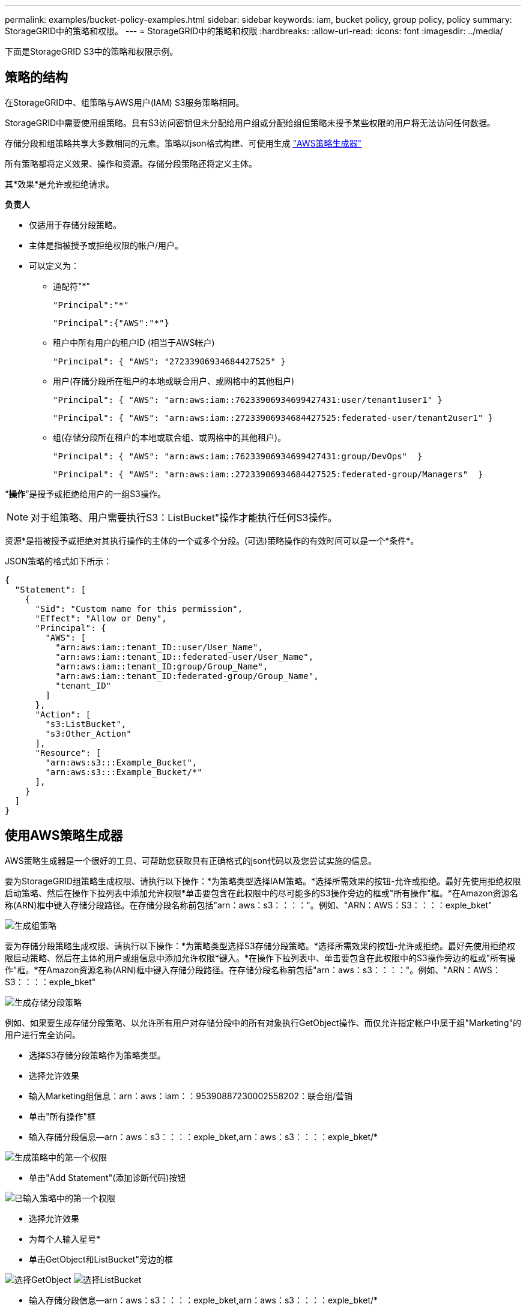 ---
permalink: examples/bucket-policy-examples.html 
sidebar: sidebar 
keywords: iam, bucket policy, group policy, policy 
summary: StorageGRID中的策略和权限。 
---
= StorageGRID中的策略和权限
:hardbreaks:
:allow-uri-read: 
:icons: font
:imagesdir: ../media/


[role="lead"]
下面是StorageGRID S3中的策略和权限示例。



== 策略的结构

在StorageGRID中、组策略与AWS用户(IAM) S3服务策略相同。

StorageGRID中需要使用组策略。具有S3访问密钥但未分配给用户组或分配给组但策略未授予某些权限的用户将无法访问任何数据。

存储分段和组策略共享大多数相同的元素。策略以json格式构建、可使用生成 https://awspolicygen.s3.amazonaws.com/policygen.html["AWS策略生成器"]

所有策略都将定义效果、操作和资源。存储分段策略还将定义主体。

其*效果*是允许或拒绝请求。

*负责人*

* 仅适用于存储分段策略。
* 主体是指被授予或拒绝权限的帐户/用户。
* 可以定义为：
+
** 通配符"++*++"
+
[listing]
----
"Principal":"*"
----
+
[listing]
----
"Principal":{"AWS":"*"}
----
** 租户中所有用户的租户ID (相当于AWS帐户)
+
[listing]
----
"Principal": { "AWS": "27233906934684427525" }
----
** 用户(存储分段所在租户的本地或联合用户、或网格中的其他租户)
+
[listing]
----
"Principal": { "AWS": "arn:aws:iam::76233906934699427431:user/tenant1user1" }
----
+
[listing]
----
"Principal": { "AWS": "arn:aws:iam::27233906934684427525:federated-user/tenant2user1" }
----
** 组(存储分段所在租户的本地或联合组、或网格中的其他租户)。
+
[listing]
----
"Principal": { "AWS": "arn:aws:iam::76233906934699427431:group/DevOps"  }
----
+
[listing]
----
"Principal": { "AWS": "arn:aws:iam::27233906934684427525:federated-group/Managers"  }
----




“*操作*”是授予或拒绝给用户的一组S3操作。


NOTE: 对于组策略、用户需要执行S3：ListBucket"操作才能执行任何S3操作。

资源*是指被授予或拒绝对其执行操作的主体的一个或多个分段。(可选)策略操作的有效时间可以是一个*条件*。

JSON策略的格式如下所示：

[source, json]
----
{
  "Statement": [
    {
      "Sid": "Custom name for this permission",
      "Effect": "Allow or Deny",
      "Principal": {
        "AWS": [
          "arn:aws:iam::tenant_ID::user/User_Name",
          "arn:aws:iam::tenant_ID::federated-user/User_Name",
          "arn:aws:iam::tenant_ID:group/Group_Name",
          "arn:aws:iam::tenant_ID:federated-group/Group_Name",
          "tenant_ID"
        ]
      },
      "Action": [
        "s3:ListBucket",
        "s3:Other_Action"
      ],
      "Resource": [
        "arn:aws:s3:::Example_Bucket",
        "arn:aws:s3:::Example_Bucket/*"
      ],
    }
  ]
}
----


== 使用AWS策略生成器

AWS策略生成器是一个很好的工具、可帮助您获取具有正确格式的json代码以及您尝试实施的信息。

要为StorageGRID组策略生成权限、请执行以下操作：*为策略类型选择IAM策略。*选择所需效果的按钮-允许或拒绝。最好先使用拒绝权限启动策略、然后在操作下拉列表中添加允许权限*单击要包含在此权限中的尽可能多的S3操作旁边的框或"所有操作"框。*在Amazon资源名称(ARN)框中键入存储分段路径。在存储分段名称前包括"arn：aws：s3：：：："。例如、"ARN：AWS：S3：：：：exple_bket"

image:policy/group-generic.png["生成组策略"]

要为存储分段策略生成权限、请执行以下操作：*为策略类型选择S3存储分段策略。*选择所需效果的按钮-允许或拒绝。最好先使用拒绝权限启动策略、然后在主体的用户或组信息中添加允许权限*键入。*在操作下拉列表中、单击要包含在此权限中的S3操作旁边的框或"所有操作"框。*在Amazon资源名称(ARN)框中键入存储分段路径。在存储分段名称前包括"arn：aws：s3：：：："。例如、"ARN：AWS：S3：：：：exple_bket"

image:policy/bucket-generic.png["生成存储分段策略"]

例如、如果要生成存储分段策略、以允许所有用户对存储分段中的所有对象执行GetObject操作、而仅允许指定帐户中属于组"Marketing"的用户进行完全访问。

* 选择S3存储分段策略作为策略类型。
* 选择允许效果
* 输入Marketing组信息：arn：aws：iam：：95390887230002558202：联合组/营销
* 单击"所有操作"框
* 输入存储分段信息—arn：aws：s3：：：：exple_bket,arn：aws：s3：：：：exple_bket/*


image:policy/example-bucket1.png["生成策略中的第一个权限"]

* 单击"Add Statement"(添加诊断代码)按钮


image:policy/permission1.png["已输入策略中的第一个权限"]

* 选择允许效果
* 为每个人输入星号++*++
* 单击GetObject和ListBucket"旁边的框


image:policy/getobject.png["选择GetObject"] image:policy/listbucket.png["选择ListBucket"]

* 输入存储分段信息—arn：aws：s3：：：：exple_bket,arn：aws：s3：：：：exple_bket/*


image:policy/example-bucket2.png["在策略中生成第二个权限"]

* 单击"Add Statement"(添加诊断代码)按钮


image:policy/permission2.png["策略中的第二个权限"]

* 单击"生成策略"按钮、此时将显示一个弹出窗口、其中会显示您生成的策略。


image:policy/example-output.png["最终输出"]

* 复制完整的json文本、如下所示：


[source, json]
----
{
  "Id": "Policy1744399292233",
  "Version": "2012-10-17",
  "Statement": [
    {
      "Sid": "Stmt1744399152830",
      "Action": "s3:*",
      "Effect": "Allow",
      "Resource": [
        "arn:aws:s3:::example_bucket",
        "arn:aws:s3:::example_bucket/*"
      ],
      "Principal": {
        "AWS": [
          "arn:aws:iam::95390887230002558202:federated-group/Marketing"
        ]
      }
    },
    {
      "Sid": "Stmt1744399280838",
      "Action": [
        "s3:GetObject",
        "s3:ListBucket"
      ],
      "Effect": "Allow",
      "Resource": [
        "arn:aws:s3:::example_bucket",
        "arn:aws:s3:::example_bucket/*"
      ],
      "Principal": "*"
    }
  ]
}
----
此json可以按原样使用、也可以删除"Statement"行上方的ID和版本行、您可以自定义每个权限的Sid、并为每个权限指定更有意义的标题、也可以删除这些内容。

例如：

[source, json]
----
{
  "Statement": [
    {
      "Sid": "MarketingAllowFull",
      "Action": "s3:*",
      "Effect": "Allow",
      "Resource": [
        "arn:aws:s3:::example_bucket",
        "arn:aws:s3:::example_bucket/*"
      ],
      "Principal": {
        "AWS": [
          "arn:aws:iam::95390887230002558202:federated-group/Marketing"
        ]
      }
    },
    {
      "Sid": "EveryoneReadOnly",
      "Action": [
        "s3:GetObject",
        "s3:ListBucket"
      ],
      "Effect": "Allow",
      "Resource": [
        "arn:aws:s3:::example_bucket",
        "arn:aws:s3:::example_bucket/*"
      ],
      "Principal": "*"
    }
  ]
}
----


== 组策略(IAM)



=== 主目录模式的存储分段访问

此组策略仅允许用户访问名为Users username的分段中的对象。

[source, json]
----
{
"Statement": [
    {
      "Sid": "AllowListBucketOfASpecificUserPrefix",
      "Effect": "Allow",
      "Action": "s3:ListBucket",
      "Resource": "arn:aws:s3:::home",
      "Condition": {
        "StringLike": {
          "s3:prefix": "${aws:username}/*"
        }
      }
    },
    {
      "Sid": "AllowUserSpecificActionsOnlyInTheSpecificUserPrefix",
      "Effect": "Allow",
      "Action": "s3:*Object",
      "Resource": "arn:aws:s3:::home/?/?/${aws:username}/*"
    }

  ]
}
----


=== 拒绝创建对象锁定分段

此组策略将限制用户创建在存储分段上启用了对象锁定的存储分段。

[NOTE]
====
此策略不会在StorageGRID UI中强制实施、而是仅通过S3 API强制实施。

====
[source, json]
----
{
    "Statement": [
        {
            "Action": "s3:*",
            "Effect": "Allow",
            "Resource": "arn:aws:s3:::*"
        },
        {
            "Action": [
                "s3:PutBucketObjectLockConfiguration",
                "s3:PutBucketVersioning"
            ],
            "Effect": "Deny",
            "Resource": "arn:aws:s3:::*"
        }
    ]
}
----


=== 对象锁定保留限制

此存储分段策略会将对象锁定保留期限限制为10天或更短

[source, json]
----
{
 "Version":"2012-10-17",
 "Id":"CustSetRetentionLimits",
 "Statement": [
   {
    "Sid":"CustSetRetentionPeriod",
    "Effect":"Deny",
    "Principal":"*",
    "Action": [
      "s3:PutObjectRetention"
    ],
    "Resource":"arn:aws:s3:::testlock-01/*",
    "Condition": {
      "NumericGreaterThan": {
        "s3:object-lock-remaining-retention-days":"10"
      }
    }
   }
  ]
}
----


=== 按版本ID限制用户删除对象

此组策略将限制用户按版本ID删除受版本控制的对象

[source, json]
----
{
    "Statement": [
        {
            "Action": [
                "s3:DeleteObjectVersion"
            ],
            "Effect": "Deny",
            "Resource": "arn:aws:s3:::*"
        },
        {
            "Action": "s3:*",
            "Effect": "Allow",
            "Resource": "arn:aws:s3:::*"
        }
    ]
}
----


=== 将组限制为具有只读访问权限的单个子目录(前缀)

此策略允许组成员对分段中的子目录(前缀)具有只读访问权限。分段名称为"study"、子目录为"study01"。

[source, json]
----
{
    "Statement": [
        {
            "Sid": "AllowUserToSeeBucketListInTheConsole",
            "Action": [
                "s3:ListAllMyBuckets"
            ],
            "Effect": "Allow",
            "Resource": [
                "arn:aws:s3:::*"
            ]
        },
        {
            "Sid": "AllowRootAndstudyListingOfBucket",
            "Action": [
                "s3:ListBucket"
            ],
            "Effect": "Allow",
            "Resource": [
                "arn:aws:s3::: study"
            ],
            "Condition": {
                "StringEquals": {
                    "s3:prefix": [
                        "",
                        "study01/"
                    ],
                    "s3:delimiter": [
                        "/"
                    ]
                }
            }
        },
        {
            "Sid": "AllowListingOfstudy01",
            "Action": [
                "s3:ListBucket"
            ],
            "Effect": "Allow",
            "Resource": [
                "arn:aws:s3:::study"
            ],
            "Condition": {
                "StringLike": {
                    "s3:prefix": [
                        "study01/*"
                    ]
                }
            }
        },
        {
            "Sid": "AllowAllS3ActionsInstudy01Folder",
            "Effect": "Allow",
            "Action": [
                "s3:Getobject"
            ],
            "Resource": [
                "arn:aws:s3:::study/study01/*"
            ]
        }
    ]
}
----


== 存储分段策略



=== 将存储分段限制为具有只读访问权限的单个用户

此策略允许单个用户对某个存储分段拥有只读访问权限、并明确授予所有其他用户的访问权限。将deny语句分组在策略顶部是一种较好的做法、可以加快评估速度。

[source, json]
----
{
    "Statement": [
        {
            "Sid": "Deny non user1",
            "Effect": "Deny",
            "NotPrincipal": {
                "AWS": "arn:aws:iam::34921514133002833665:user/user1"
            },
            "Action": [
                "s3:*"
            ],
            "Resource": [
                "arn:aws:s3:::bucket1",
                "arn:aws:s3:::bucket1/*"
            ]
        },
        {
            "Sid": "Allow user1 read access to bucket bucket1",
            "Effect": "Allow",
            "Principal": {
                "AWS": "arn:aws:iam::34921514133002833665:user/user1"
            },
            "Action": [
                "s3:GetObject",
                "s3:ListBucket"
            ],
            "Resource": [
                "arn:aws:s3:::bucket1",
                "arn:aws:s3:::bucket1/*"
            ]
        }
    ]
}
----


=== 将存储分段限制为少数具有只读访问权限的用户。

[source, json]
----
{
    "Statement": [
      {
        "Sid": "Deny all S3 actions to employees 002-005",
        "Effect": "deny",
        "Principal": {
          "AWS": [
            "arn:aws:iam::46521514133002703882:user/employee-002",
            "arn:aws:iam::46521514133002703882:user/employee-003",
            "arn:aws:iam::46521514133002703882:user/employee-004",
            "arn:aws:iam::46521514133002703882:user/employee-005"
          ]
        },
        "Action": "*",
        "Resource": [
          "arn:aws:s3:::databucket1",
          "arn:aws:s3:::databucket1/*"
        ]
      },
      {
        "Sid": "Allow read-only access for employees 002-005",
        "Effect": "Allow",
        "Principal": {
          "AWS": [
            "arn:aws:iam::46521514133002703882:user/employee-002",
            "arn:aws:iam::46521514133002703882:user/employee-003",
            "arn:aws:iam::46521514133002703882:user/employee-004",
            "arn:aws:iam::46521514133002703882:user/employee-005"
          ]
        },
        "Action": [
          "s3:GetObject",
          "s3:GetObjectTagging",
          "s3:GetObjectVersion"
        ],
        "Resource": [
          "arn:aws:s3:::databucket1",
          "arn:aws:s3:::databucket1/*"
        ]
      }
    ]
}
----


=== 限制用户删除分段中受版本控制的对象

此存储分段策略将限制用户(由用户ID "56622399308951294926"标识)按版本ID删除版本控制的对象

[source, json]
----
{
  "Statement": [
    {
      "Action": [
        "s3:DeleteObjectVersion"
      ],
      "Effect": "Deny",
      "Resource": "arn:aws:s3:::verdeny/*",
      "Principal": {
        "AWS": [
          "56622399308951294926"
        ]
      }
    },
    {
      "Action": "s3:*",
      "Effect": "Allow",
      "Resource": "arn:aws:s3:::verdeny/*",
      "Principal": {
        "AWS": [
          "56622399308951294926"
        ]
      }
    }
  ]
}
----